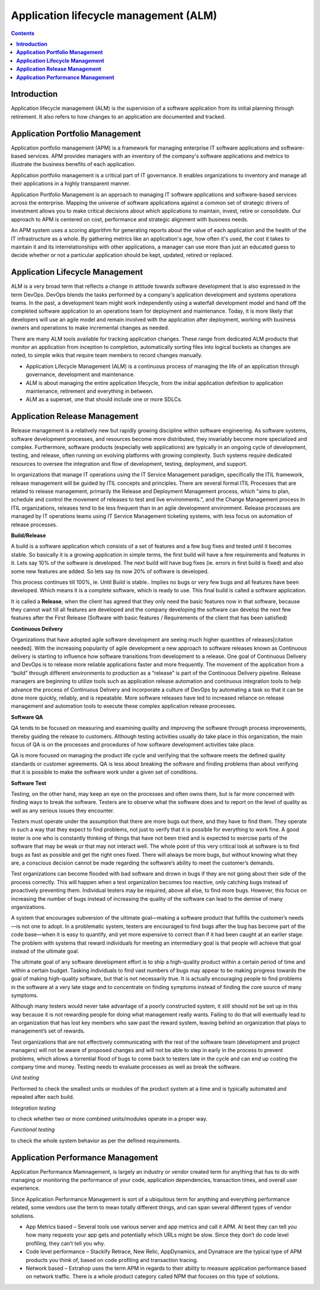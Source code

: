 ******************************************
**Application lifecycle management (ALM)**
******************************************

.. contents::

**Introduction**
****************

Application lifecycle management (ALM) is the supervision of a software application from its initial planning through
retirement. It also refers to how changes to an application are documented and tracked.

|image0|

**Application Portfolio Management**
************************************

Application portfolio management (APM) is a framework for managing enterprise IT software applications and software-based services. APM provides managers with an inventory of the company's software applications and metrics to illustrate the business benefits of each application.

Application portfolio management is a critical part of IT governance. It enables organizations to inventory and manage all their applications in a highly transparent manner. 

Application Portfolio Management is an approach to managing IT software applications and software-based services across the enterprise. Mapping the universe of software applications against a common set of strategic drivers of investment allows you to make critical decisions about which applications to maintain, invest, retire or consolidate. Our approach to APM is centered on cost, performance and strategic alignment with business needs.

|image2|

An APM system uses a scoring algorithm for generating reports about the value of each application and the health of the IT infrastructure as a whole. By gathering metrics like an application's age, how often it's used, the cost it takes to maintain it and its interrelationships with other applications, a manager can use more than just an educated guess to decide whether or not a particular application should be kept, updated, retired or replaced. 


**Application Lifecycle Management**
************************************

ALM is a very broad term that reflects a change in attitude towards software development that is also expressed in the term DevOps. DevOps blends the tasks performed by a company's application development and systems operations teams. In the past, a development team might work independently using a waterfall development model and hand off the completed software application to an operations team for deployment and maintenance. Today, it is more likely that developers will use an agile model and remain involved with the application after deployment, working with business owners and operations to make incremental changes as needed.  

|image1|

There are many ALM tools available for tracking application changes. These range from dedicated ALM products that monitor an application from inception to completion, automatically sorting files into logical buckets as changes are noted, to simple wikis that require team members to record changes manually.

- Application Lifecycle Management (ALM) is a continuous process of managing the life of an application through governance, development and maintenance.

- ALM is about managing the entire application lifecycle, from the initial application definition to application maintenance, retirement and everything in between.

- ALM as a superset, one that should include one or more SDLCs.


**Application Release Management**
**********************************

Release management is a relatively new but rapidly growing discipline within software engineering. As software systems, software development processes, and resources become more distributed, they invariably become more specialized and complex. Furthermore, software products (especially web applications) are typically in an ongoing cycle of development, testing, and release, often running on evolving platforms with growing complexity. Such systems require dedicated resources to oversee the integration and flow of development, testing, deployment, and support.

|image8|

In organizations that manage IT operations using the IT Service Management paradigm, specifically the ITIL framework, release management will be guided by ITIL concepts and principles. There are several formal ITIL Processes that are related to release management, primarily the Release and Deployment Management process, which "aims to plan, schedule and control the movement of releases to test and live environments.", and the Change Management process In ITIL organizations, releases tend to be less frequent than in an agile development environment. Release processes are managed by IT operations teams using IT Service Management ticketing systems, with less focus on automation of release processes.


**Build/Release**

A build is a software application which consists of a set of features and a few bug fixes and tested until it becomes stable. So basically it is a growing application in simple terms, the first build will have a few requirements and features in it. Lets say 10% of the software is developed. The next build will have bug fixes (ie. errors in first build is fixed) and also some new features are added. So lets say its now 20% of software is developed.

This process continues till 100%, ie. Until Build is stable.. Implies no bugs or very few bugs and all features have been developed. Which means it is a complete software, which is ready to use.  This final build is called a software application.

It is called a **Release**, when the client has agreed that they only need the basic features now in that software, because they cannot wait till all features are developed and the company developing the software can develop the next few features after the First Release (Software with basic features / Requirements of the client that has been satisfied)

**Continuous Deilvery**

Organizations that have adopted agile software development are seeing much higher quantities of releases[citation needed]. With the increasing popularity of agile development a new approach to software releases known as Continuous delivery is starting to influence how software transitions from development to a release. One goal of Continuous Delivery and DevOps is to release more reliable applications faster and more frequently. The movement of the application from a “build” through different environments to production as a “release” is part of the Continuous Delivery pipeline. Release managers are beginning to utilize tools such as application release automation and continuous integration tools to help advance the process of Continuous Delivery and incorporate a culture of DevOps by automating a task so that it can be done more quickly, reliably, and is repeatable. More software releases have led to increased reliance on release management and automation tools to execute these complex application release processes.

**Software QA**

QA tends to be focused on measuring and examining quality and improving the software through process improvements, thereby guiding the release to customers. Although testing activities usually do take place in this organization, the main focus of QA is on the processes and procedures of how software development activities take place.

QA is more focused on managing the product life cycle and verifying that the software meets the defined quality standards or customer agreements. QA is less about breaking the software and finding problems than about verifying that it is possible to make the software work under a given set of conditions.

**Software Test**

Testing, on the other hand, may keep an eye on the processes and often owns them, but is far more concerned with finding ways to break the software. Testers are to observe what the software does and to report on the level of quality as well as any serious issues they encounter.

Testers must operate under the assumption that there are more bugs out there, and they have to find them. They operate in such a way that they expect to find problems, not just to verify that it is possible for everything to work fine. A good tester is one who is constantly thinking of things that have not been tried and is expected to exercise parts of the software that may be weak or that may not interact well. The whole point of this very critical look at software is to find bugs as fast as possible and get the right ones fixed. There will always be more bugs, but without knowing what they are, a conscious decision cannot be made regarding the software’s ability to meet the customer’s demands.

Test organizations can become flooded with bad software and drown in bugs if they are not going about their side of the process correctly. This will happen when a test organization becomes too reactive, only catching bugs instead of proactively preventing them. Individual testers may be required, above all else, to find more bugs. However, this focus on increasing the number of bugs instead of increasing the quality of the software can lead to the demise of many organizations.

A system that encourages subversion of the ultimate goal—making a software product that fulfills the customer’s needs—is not one to adopt. In a problematic system, testers are encouraged to find bugs after the bug has become part of the code base—when it is easy to quantify, and yet more expensive to correct than if it had been caught at an earlier stage. The problem with systems that reward individuals for meeting an intermediary goal is that people will achieve that goal instead of the ultimate goal.

The ultimate goal of any software development effort is to ship a high-quality product within a certain period of time and within a certain budget. Tasking individuals to find vast numbers of bugs may appear to be making progress towards the goal of making high-quality software, but that is not necessarily true. It is actually encouraging people to find problems in the software at a very late stage and to concentrate on finding symptoms instead of finding the core source of many symptoms.

Although many testers would never take advantage of a poorly constructed system, it still should not be set up in this way because it is not rewarding people for doing what management really wants. Failing to do that will eventually lead to an organization that has lost key members who saw past the reward system, leaving behind an organization that plays to management’s set of rewards.

Test organizations that are not effectively communicating with the rest of the software team (development and project managers) will not be aware of proposed changes and will not be able to step in early in the process to prevent problems, which allows a torrential flood of bugs to come back to testers late in the cycle and can end up costing the company time and money. Testing needs to evaluate processes as well as break the software.

*Unit testing*

Performed to check the smallest units or modules of the product system at a time and is typically automated and repeated after each build. 

*Integration testing*

to check whether two or more combined units/modules operate in a proper way.

*Functional testing*

to check the whole system behavior as per the defined requirements.


**Application Performance Management**
**************************************

Application Performance Mamnagement, is largely an industry or vendor created term for anything that has to do with managing or monitoring the performance of your code, application dependencies, transaction times, and overall user experience.

|image7|

Since Application Performance Management is sort of a ubiquitous term for anything and everything performance related, some vendors use the term to mean totally different things, and can span several different types of vendor solutions.

- App Metrics based – Several tools use various server and app metrics and call it APM. At best they can tell you how many requests your app gets and potentially which URLs might be slow. Since they don’t do code level profiling, they can’t tell you why.

- Code level performance – Stackify Retrace, New Relic, AppDynamics, and Dynatrace are the typical type of APM products you think of, based on code profiling and transaction tracing.

- Network based – Extrahop uses the term APM in regards to their ability to measure application performance based on network traffic. There is a whole product category called NPM that focuses on this type of solutions.





.. |image0| image:: ./media/image1.png
   :width: 4.73125in
   :height: 3.03056in
   
.. |image1| image:: ./media/image3.png
   :width: 4.73125in
   :height: 3.03056in
   
.. |image2| image:: ./media/image2.png
   :width: 4.73125in
   :height: 3.03056in
   
.. |image8| image:: ./media/image8.png
   :width: 4.73125in
   :height: 3.03056in

.. |image7| image:: ./media/image7.png
   :width: 4.73125in
   :height: 3.03056in


